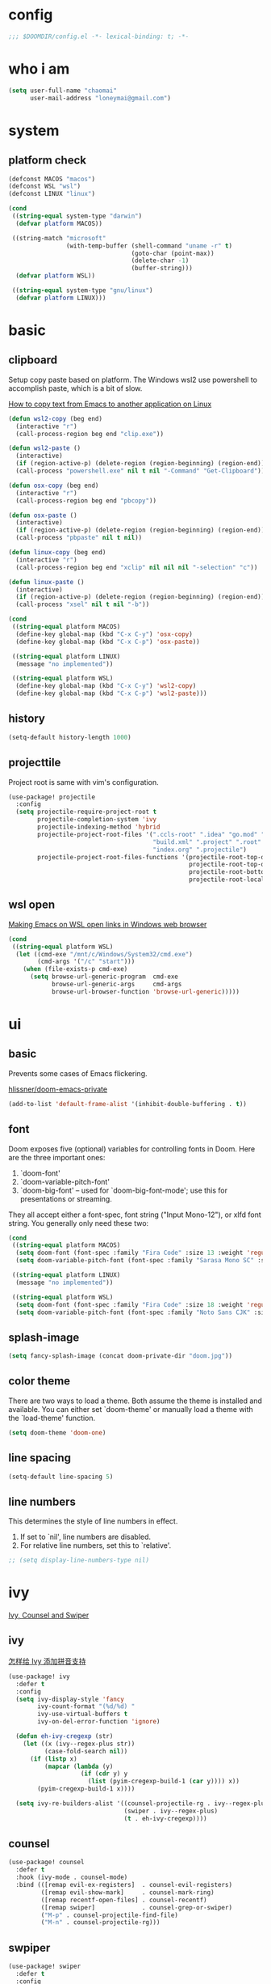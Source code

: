 * config
#+BEGIN_SRC emacs-lisp
;;; $DOOMDIR/config.el -*- lexical-binding: t; -*-
#+END_SRC

* who i am
#+BEGIN_SRC emacs-lisp
(setq user-full-name "chaomai"
      user-mail-address "loneymai@gmail.com")
#+END_SRC

* system
** platform check
#+BEGIN_SRC emacs-lisp
(defconst MACOS "macos")
(defconst WSL "wsl")
(defconst LINUX "linux")

(cond
 ((string-equal system-type "darwin")
  (defvar platform MACOS))

 ((string-match "microsoft"
                (with-temp-buffer (shell-command "uname -r" t)
                                  (goto-char (point-max))
                                  (delete-char -1)
                                  (buffer-string)))
  (defvar platform WSL))

 ((string-equal system-type "gnu/linux")
  (defvar platform LINUX)))
#+END_SRC

* basic
** clipboard
Setup copy paste based on platform. The Windows wsl2 use powershell to accomplish paste, which is a bit of slow.

[[https://stackoverflow.com/questions/64360/how-to-copy-text-from-emacs-to-another-application-on-linux][How to copy text from Emacs to another application on Linux]]

#+BEGIN_SRC emacs-lisp
(defun wsl2-copy (beg end)
  (interactive "r")
  (call-process-region beg end "clip.exe"))

(defun wsl2-paste ()
  (interactive)
  (if (region-active-p) (delete-region (region-beginning) (region-end)) nil)
  (call-process "powershell.exe" nil t nil "-Command" "Get-Clipboard"))

(defun osx-copy (beg end)
  (interactive "r")
  (call-process-region beg end "pbcopy"))

(defun osx-paste ()
  (interactive)
  (if (region-active-p) (delete-region (region-beginning) (region-end)) nil)
  (call-process "pbpaste" nil t nil))

(defun linux-copy (beg end)
  (interactive "r")
  (call-process-region beg end "xclip" nil nil nil "-selection" "c"))

(defun linux-paste ()
  (interactive)
  (if (region-active-p) (delete-region (region-beginning) (region-end)) nil)
  (call-process "xsel" nil t nil "-b"))

(cond
 ((string-equal platform MACOS)
  (define-key global-map (kbd "C-x C-y") 'osx-copy)
  (define-key global-map (kbd "C-x C-p") 'osx-paste))

 ((string-equal platform LINUX)
  (message "no implemented"))

 ((string-equal platform WSL)
  (define-key global-map (kbd "C-x C-y") 'wsl2-copy)
  (define-key global-map (kbd "C-x C-p") 'wsl2-paste)))
#+END_SRC

** history
#+BEGIN_SRC emacs-lisp
(setq-default history-length 1000)
#+END_SRC

** projecttile
Project root is same with vim's configuration.

#+BEGIN_SRC emacs-lisp
(use-package! projectile
  :config
  (setq projectile-require-project-root t
        projectile-completion-system 'ivy
        projectile-indexing-method 'hybrid
        projectile-project-root-files '(".ccls-root" ".idea" "go.mod" ".bzr" "_darcs"
                                        "build.xml" ".project" ".root" ".svn" ".git"
                                        "index.org" ".projectile")
        projectile-project-root-files-functions '(projectile-root-top-down
                                                  projectile-root-top-down-recurring
                                                  projectile-root-bottom-up
                                                  projectile-root-local)))
#+END_SRC

** wsl open
[[https://www.reddit.com/r/bashonubuntuonwindows/comments/70i8aa/making_emacs_on_wsl_open_links_in_windows_web/][Making Emacs on WSL open links in Windows web browser]]

#+BEGIN_SRC emacs-lisp
(cond
 ((string-equal platform WSL)
  (let ((cmd-exe "/mnt/c/Windows/System32/cmd.exe")
        (cmd-args '("/c" "start")))
    (when (file-exists-p cmd-exe)
      (setq browse-url-generic-program  cmd-exe
            browse-url-generic-args     cmd-args
            browse-url-browser-function 'browse-url-generic)))))
#+END_SRC

* ui
** basic
Prevents some cases of Emacs flickering.

[[https://github.com/hlissner/doom-emacs-private/blob/master/config.el][hlissner/doom-emacs-private]]

#+BEGIN_SRC emacs-lisp
(add-to-list 'default-frame-alist '(inhibit-double-buffering . t))
#+END_SRC

** font
Doom exposes five (optional) variables for controlling fonts in Doom. Here are the three important ones:
1. `doom-font'
2. `doom-variable-pitch-font'
3. `doom-big-font' -- used for `doom-big-font-mode'; use this for presentations or streaming.

They all accept either a font-spec, font string ("Input Mono-12"), or xlfd font string. You generally only need these two:

#+BEGIN_SRC emacs-lisp
(cond
 ((string-equal platform MACOS)
  (setq doom-font (font-spec :family "Fira Code" :size 13 :weight 'regular))
  (setq doom-variable-pitch-font (font-spec :family "Sarasa Mono SC" :size 13 :weight 'regular)))

 ((string-equal platform LINUX)
  (message "no implemented"))

 ((string-equal platform WSL)
  (setq doom-font (font-spec :family "Fira Code" :size 18 :weight 'regular)))
  (setq doom-variable-pitch-font (font-spec :family "Noto Sans CJK" :size 18 :weight 'regular)))
#+END_SRC

** splash-image
#+BEGIN_SRC emacs-lisp
(setq fancy-splash-image (concat doom-private-dir "doom.jpg"))
#+END_SRC

** color theme
There are two ways to load a theme. Both assume the theme is installed and available. You can either set `doom-theme' or manually load a theme with the
`load-theme' function.

#+BEGIN_SRC emacs-lisp
(setq doom-theme 'doom-one)
#+END_SRC

** line spacing
#+BEGIN_SRC emacs-lisp
(setq-default line-spacing 5)
#+END_SRC

** line numbers
This determines the style of line numbers in effect.
1. If set to `nil', line numbers are disabled.
2. For relative line numbers, set this to `relative'.

#+BEGIN_SRC emacs-lisp
;; (setq display-line-numbers-type nil)
#+END_SRC

* ivy
[[https://writequit.org/denver-emacs/presentations/2017-04-11-ivy.html][Ivy, Counsel and Swiper]]

** ivy
[[https://emacs-china.org/t/topic/6069][怎样给 Ivy 添加拼音支持]]

#+BEGIN_SRC emacs-lisp
(use-package! ivy
  :defer t
  :config
  (setq ivy-display-style 'fancy
        ivy-count-format "(%d/%d) "
        ivy-use-virtual-buffers t
        ivy-on-del-error-function 'ignore)

  (defun eh-ivy-cregexp (str)
    (let ((x (ivy--regex-plus str))
          (case-fold-search nil))
      (if (listp x)
          (mapcar (lambda (y)
                    (if (cdr y) y
                      (list (pyim-cregexp-build-1 (car y)))) x))
        (pyim-cregexp-build-1 x))))

  (setq ivy-re-builders-alist '((counsel-projectile-rg . ivy--regex-plus)
                                (swiper . ivy--regex-plus)
                                (t . eh-ivy-cregexp))))
#+END_SRC

** counsel
#+BEGIN_SRC emacs-lisp
(use-package! counsel
  :defer t
  :hook (ivy-mode . counsel-mode)
  :bind (([remap evil-ex-registers]  . counsel-evil-registers)
         ([remap evil-show-mark]     . counsel-mark-ring)
         ([remap recentf-open-files] . counsel-recentf)
         ([remap swiper]             . counsel-grep-or-swiper)
         ("M-p" . counsel-projectile-find-file)
         ("M-n" . counsel-projectile-rg)))
#+END_SRC

** swpiper
#+BEGIN_SRC emacs-lisp
(use-package! swiper
  :defer t
  :config
  (setq swiper-action-recenter t))
#+END_SRC

* org-mode
** basic
#+BEGIN_SRC emacs-lisp
(cond
 ((string-equal platform MACOS)
  (defvar org_dir "~/Documents/onedrive/Documents/workspace/chaomai.org/"))

 ((string-equal platform LINUX)
  (message "no implemented"))

 ((string-equal platform WSL)
  (defvar org_dir "/mnt/d/maichao/OneDrive/Documents/workspace/chaomai.org/")))

(use-package! org
  :defer t
  :init
  (setq org-directory org_dir)
  :config
  (setq org-agenda-files (list (concat org_dir "work/project.org")
                               (concat org_dir "home/project.org"))
        org-tags-column 0
        org-pretty-entities t
        org-startup-indented t
        org-image-actual-width nil
        org-hide-leading-stars t
        org-hide-emphasis-markers t
        org-fontify-done-headline t
        org-fontify-whole-heading-line t
        org-fontify-quote-and-verse-blocks t
        org-catch-invisible-edits 'smart
        org-insert-heading-respect-content t
        ;; block switching the parent to done state
        org-enforce-todo-dependencies t
        org-enforce-todo-checkbox-dependencies t
        ;; org-ellipsis " -> "
        ;; gdt task status
        org-todo-keywords '((sequence "TODO(t)" "INPROGRESS(i!)" "WAITTING(w!)" "SOMEDAY(s!)" "|" "DONE(d@/!)" "CANCELLED(a@/!)")
                            (sequence "REPORT(r!)" "BUG(b!)" "KNOWNCAUSE(k!)" "|" "FIXED(f!)")
                            (sequence "PINNED(p)" "|" "DONE(f@/!)"))
        ;; log
        org-log-done 'time
        org-log-repeat 'time
        org-log-redeadline 'note
        org-log-reschedule 'note
        org-log-into-drawer t
        org-log-state-notes-insert-after-drawers nil
        ;; refile
        org-refile-use-cache t
        org-refile-targets '((org-agenda-files . (:maxlevel . 6)))
        org-refile-use-outline-path t
        org-outline-path-complete-in-steps nil
        org-refile-allow-creating-parent-nodes 'confirm
        ;; 配置归档文件的名称和 Headline 格式
        org-archive-location "%s_archive::date-tree"))

  ;; (with-eval-after-load 'org
  ;;   (defun org-buffer-face-mode-variable ()
  ;;     (interactive)
  ;;     (make-face 'width-font-face)
  ;;     (set-face-attribute 'width-font-face nil :font "等距更纱黑体 SC 15")
  ;;     (setq buffer-face-mode-face 'width-font-face)

  ;;     (setq doom-font (font-spec :family "Fira Code" :size 18 :weight 'regular))
  ;;     (setq doom-variable-pitch-font (font-spec :family "Noto Sans CJK" :size 18 :weight 'regular))
  ;;     (buffer-face-mode))

  ;;   (add-hook 'org-mode-hook 'org-buffer-face-mode-variable)))
#+END_SRC

** org agenda
org agenda 里面时间块彩色显示。[[https://emacs-china.org/t/org-agenda/8679/3][Org agenda 显示时间块]]

#+BEGIN_SRC emacs-lisp
;; (defun org-agenda-time-grid-spacing ()
;;   "Set different line spacing w.r.t. time duration."
;;   (save-excursion
;;     (let* ((background (alist-get 'background-mode (frame-parameters)))
;;            (background-dark-p (string= background "dark"))
;;            (colors (list "#1ABC9C" "#2ECC71" "#3498DB" "#9966ff"))
;;            pos
;;            duration)
;;       (nconc colors colors)
;;       (goto-char (point-min))
;;       (while (setq pos (next-single-property-change (point) 'duration))
;;         (goto-char pos)
;;         (when (and (not (equal pos (point-at-eol)))
;;                    (setq duration (org-get-at-bol 'duration)))
;;           (let ((line-height (if (< duration 30) 1.0 (+ 0.5 (/ duration 60))))
;;                 (ov (make-overlay (point-at-bol) (1+ (point-at-eol)))))
;;             (overlay-put ov 'face `(:background ,(car colors)
;;                                                 :foreground
;;                                                 ,(if background-dark-p "black" "white")))
;;             (setq colors (cdr colors))
;;             (overlay-put ov 'line-height line-height)
;;             (overlay-put ov 'line-spacing (1- line-height))))))))
;; 
;; (add-hook 'org-agenda-finalize-hook #'org-agenda-time-grid-spacing)
#+END_SRC

** org src
#+BEGIN_SRC emacs-lisp
;; Write codes in org-mode
(use-package! org-src
  :after org
  :config
  (setq org-src-fontify-natively t
        org-src-tab-acts-natively t
        org-src-preserve-indentation t
        org-src-window-setup 'current-window
        org-confirm-babel-evaluate t
        org-edit-src-content-indentation 0
        org-babel-load-languages '((shell . t)
                                   (python . t)
                                   (ocaml . t)
                                   (emacs-lisp . t))))
#+END_SRC

** org-clock
Record the time

#+BEGIN_SRC emacs-lisp
(use-package org-clock
  :after org
  :config
  (setq org-clock-in-resume t
        org-clock-idle-time 10
        org-clock-into-drawer t
        org-clock-out-when-done t
        org-clock-persist 'history
        org-clock-history-length 10
        org-clock-out-remove-zero-time-clocks t
        org-clock-report-include-clocking-task t)
  (org-clock-persistence-insinuate))
#+END_SRC

** org superstar
#+BEGIN_SRC emacs-lisp
(use-package! org-superstar
  :after org
  :hook (org-mode . org-superstar-mode)
  :config
  (setq org-superstar-headline-bullets-list '("☰" "☱" "☲" "☳" "☴" "☵" "☶" "☷" "☷" "☷" "☷")))
#+END_SRC

** org-download
make drag-and-drop image save in the same name folder as org file.
example: `aa-bb-cc.org' then save image test.png to `aa-bb-cc_media/test.png'.

[[https://coldnew.github.io/hexo-org-example/2018/05/22/use-org-download-to-drag-image-to-emacs/][Use org-download to drag image to emacs]]

#+BEGIN_SRC emacs-lisp
(use-package! org-download
  :after org
  :hook ('dired-mode-hook 'org-download-enable)
  :config
  (defun my-org-download-method (link)
    (let ((filename
           (file-name-nondirectory
            (car (url-path-and-query
                  (url-generic-parse-url link)))))
          (dirname (concat (file-name-sans-extension (buffer-name)) "_media")))
      ;; if directory not exist, create it
      (unless (file-exists-p dirname)
        (make-directory dirname))
      ;; return the path to save the download files
      (expand-file-name filename dirname)))

  (setq org-download-method 'my-org-download-method))
#+END_SRC

** ox-confluence
#+BEGIN_SRC emacs-lisp
(use-package! ox-confluence
  :after org)
#+END_SRC

* evil
** basic
#+BEGIN_SRC emacs-lisp
(use-package! evil
  :defer t
  :bind (:map evil-normal-state-map
          ("<backspace>" . evil-ex-nohighlight)
          ("/" . swiper)))
#+END_SRC

** evil-nerd-commenter
#+BEGIN_SRC emacs-lisp
(use-package! evil-nerd-commenter
  :after evil
  :config
  (evilnc-default-hotkeys))
#+END_SRC

** evil-matchit
#+BEGIN_SRC emacs-lisp
(use-package! evil-matchit
  :after evil
  :config
  (global-evil-matchit-mode 1))
#+END_SRC

* development
** conda
[[https://github.com/necaris/conda.el/issues/39#issuecomment-554802379][Cannot activate any env on OSX]]

#+BEGIN_SRC emacs-lisp
(cond
 ((string-equal platform MACOS)
  (defvar conda_home "/usr/local/Caskroom/miniconda/base/")
  (defvar conda_env_home "/usr/local/Caskroom/miniconda/base/"))

 ((string-equal platform LINUX)
  (message "no implemented"))

 ((string-equal platform WSL)
  (defvar conda_home "/home/chaomai/Programs/opt/miniconda3/")
  (defvar conda_env_home "/home/chaomai/Programs/opt/miniconda3/")))

(use-package! conda
  :defer t
  :config
  (setq conda-anaconda-home conda_home)
  (setq conda-env-home-directory conda_env_home)
  (setq-default mode-line-format (cons '(:exec conda-env-current-name) mode-line-format)))
#+END_SRC

** format
1. c/cpp: clang-format
2. python: black

#+BEGIN_SRC emacs-lisp
;; (use-package! format
;;   (set-formatter! 'clang-format
;;     '("clang-format"
;;       "-style={BasedOnStyle: Google, SortIncludes: false}"
;;       ("-assume-filename=%S" (or buffer-file-name mode-result "")))))

;; :modes
;; '((c-mode ".c")
;;   (c++-mode ".cpp")
;;   (java-mode ".java")
;;   (objc-mode ".m")
;;   (protobuf-mode ".proto"))))

;; (after! format
;;  (set-formatter!
;;    'black "black -q -" :modes '(python-mode)))
#+END_SRC

** company
#+BEGIN_SRC emacs-lisp
(use-package! company
  :defer t
  :config
  (setq company-idle-delay 0
        company-echo-delay 0
        ;; Easy navigation to candidates with M-<n>
        company-show-numbers t
        company-require-match nil
        company-minimum-prefix-length 3
        company-tooltip-align-annotations t
        ;; complete `abbrev' only in current buffer
        company-dabbrev-other-buffers nil
        ;; make dabbrev case-sensitive
        company-dabbrev-ignore-case nil
        company-dabbrev-downcase nil
        company-backends '(company-capf
                           company-files
                           (company-dabbrev-code company-keywords)
                           company-dabbrev)))
#+END_SRC

** lsp
[[https://emacs-lsp.github.io/lsp-mode/lsp-mode.html][lsp-mode]]

*** basic
#+BEGIN_SRC emacs-lisp
(use-package! lsp-mode
  :defer t
  :config
  (setq read-process-output-max (* 1024 1024))

  (setq lsp-keymap-prefix "C-c l"
        lsp-idle-delay 0.5                 ;; lazy refresh
        lsp-log-io nil                     ;; enable log only for debug
        lsp-enable-folding nil             ;; use `evil-matchit' instead
        lsp-diagnostic-package :flycheck   ;; prefer flycheck
        lsp-lens-auto-enable nil           ;; disable lens
        lsp-flycheck-live-reporting nil    ;; obey `flycheck-check-syntax-automatically'
        lsp-prefer-capf t                  ;; using `company-capf' by default
        lsp-enable-snippet nil             ;; no snippet
        lsp-enable-file-watchers nil       ;; turn off for better performance
        lsp-enable-text-document-color nil ;; as above
        lsp-enable-symbol-highlighting nil ;; as above
        lsp-enable-indentation nil         ;; indent by ourself
        lsp-enable-on-type-formatting nil  ;; disable formatting on the fly
        lsp-auto-guess-root t              ;; auto guess root
        lsp-keep-workspace-alive nil       ;; auto kill lsp server
        lsp-enable-xref t
        lsp-eldoc-enable-hover nil         ;; disable eldoc hover displays in minibuffer, lsp-ui shows it
        lsp-signature-auto-activate t      ;; show function signature
        lsp-signature-doc-lines 2)         ;; but dont take up more lines
  (add-to-list 'exec-path (concat conda_home "envs/common_dev_python3.8/bin/")))
#+END_SRC

*** lsp-ui
#+BEGIN_SRC emacs-lisp
(use-package! lsp-ui
  :after lsp-mode
  :config
  (setq lsp-ui-sideline-enable t
        lsp-ui-sideline-show-hover nil
        lsp-ui-sideline-show-diagnostics nil
        lsp-ui-sideline-ignore-duplicate t
        lsp-ui-sideline-delay 0.2

        lsp-ui-peek-enable t
        lsp-ui-peek-fontify 'always

        lsp-ui-doc-enable t
        lsp-ui-doc-use-webkit nil
        lsp-ui-doc-delay 0.2
        lsp-ui-doc-include-signature t
        lsp-ui-doc-position 'top
        lsp-ui-doc-border (face-foreground 'default)

        lsp-ui-imenu-enable t
        lsp-ui-imenu-colors `(,(face-foreground 'font-lock-keyword-face)
                              ,(face-foreground 'font-lock-string-face)
                              ,(face-foreground 'font-lock-constant-face)
                              ,(face-foreground 'font-lock-variable-name-face))))
#+END_SRC

*** c/cpp
Using [[https://github.com/maskray/ccls/][ccls]] as language protocol server.

1. [[https://github.com/MaskRay/Config/blob/master/home/.config/doom/modules/private/my-cc/autoload.el][MaskRay/Config/blob/master/home/.config/doom/modules/private/my-cc/autoload.el]]
2. [[https://github.com/MaskRay/ccls/wiki/lsp-mode][lsp-mode]]

#+BEGIN_SRC emacs-lisp
(use-package! ccls
  :after lsp-mode
  :config
  (setq ccls-sem-highlight-method 'font-lock)
  (add-hook 'lsp-after-open-hook #'ccls-code-lens-mode)
  (ccls-use-default-rainbow-sem-highlight)

  (setq ccls-executable "~/Documents/workspace/github/ccls/Release/ccls"
        ccls-args '("--log-file=/tmp/ccls-emacs.log")
        ccls-initialization-options `(:capabilities (:foldingRangeProvider :json-false)
                                                    :cache (:directory ".ccls-cache")
                                                    :completion (:caseSensitivity 0)
                                                    :compilationDatabaseDirectory "cmake-build"
                                                    ;; :codeLens (:localVariables :json-false)
                                                    :client (:snippetSupport t)
                                                    :diagnostics (:onChang 100
                                                                           :onOpen 100
                                                                           :onSave 100)
                                                    :highlight (:lsRanges t)
                                                    :index (:threads 5)))
  (evil-set-initial-state 'ccls-tree-mode 'emacs))
#+END_SRC

**** cpp-font-lock
#+BEGIN_SRC emacs-lisp
(use-package! modern-cpp-font-lock
  :after ccls
  :hook (c++-mode . modern-c++-font-lock-mode))
#+END_SRC
* input method
** pyim
#+BEGIN_SRC emacs-lisp
(use-package! pyim
  :demand t
  :config
  ;; 激活 basedict 拼音词库，五笔用户请继续阅读 README
  (use-package pyim-basedict
    :config (pyim-basedict-enable))

  ;; 我使用全拼
  (setq pyim-default-scheme 'quanpin
        default-input-method "pyim"

        ;; 开启拼音搜索功能
        ;; pyim-isearch-mode 1

        ;; 使用 popup-el 来绘制选词框, 如果用 emacs25, 建议设置
        ;; 为 'posframe, 速度很快并且菜单不会变形，不过需要用户
        ;; 手动安装 posframe 包。
        pyim-page-tooltip 'posframe

        ;; 选词框显示5个候选词
        pyim-page-length 5
        pyim-fuzzy-pinyin-alist '(("an" "ang")
                                  ("in" "ing")
                                  ("en" "eng")
                                  ("uan" "uang")))

  ;; 设置 pyim 探针设置，这是 pyim 高级功能设置，可以实现 *无痛* 中英文切换 :-)
  ;; 我自己使用的中英文动态切换规则是：
  ;; 1. 光标只有在注释里面时，才可以输入中文。
  ;; 2. 光标前是汉字字符时，才能输入中文。
  ;; 3. 使用 C-; 快捷键，强制将光标前的拼音字符串转换为中文。
  (setq-default pyim-english-input-switch-functions '(pyim-probe-dynamic-english
                                                      pyim-probe-isearch-mode
                                                      pyim-probe-program-mode
                                                      pyim-probe-org-structure-template)

                pyim-punctuation-half-width-functions '(pyim-probe-punctuation-line-beginning
                                                        pyim-probe-punctuation-after-punctuation))

  :bind
  (("C-;" . pyim-convert-string-at-point) ;与 pyim-probe-dynamic-english 配合
   ("C-<f1>" . pyim-delete-word-from-personal-buffer)))
#+END_SRC

** pyim-greatdict
#+BEGIN_SRC emacs-lisp
(use-package! pyim-greatdict
  :after pyim
  :config
  (pyim-greatdict-enable))
#+END_SRC

** pangu-spacing
#+BEGIN_SRC emacs-lisp
(use-package! pangu-spacing
  :demand t
  :config
  (global-pangu-spacing-mode 1)
  (setq pangu-spacing-real-insert-separtor t))
#+END_SRC

* other plugins
** awesome-tab
#+BEGIN_SRC emacs-lisp
(use-package! awesome-tab
  :defer t
  :bind (("M-1" . awesome-tab-select-visible-tab)
         ("M-2" . awesome-tab-select-visible-tab)
         ("M-3" . awesome-tab-select-visible-tab)
         ("M-4" . awesome-tab-select-visible-tab)
         ("M-5" . awesome-tab-select-visible-tab)
         ("M-6" . awesome-tab-select-visible-tab)
         ("M-7" . awesome-tab-select-visible-tab)
         ("M-8" . awesome-tab-select-visible-tab)
         ("M-9" . awesome-tab-select-visible-tab)
         ("M-0" . awesome-tab-select-visible-tab))
  :config
  (awesome-tab-mode t)
  (setq awesome-tab-height 125))
#+END_SRC

** posframe
#+BEGIN_SRC emacs-lisp
(use-package! posframe
  :demand t)
#+END_SRC

** flycheck-poframe
#+BEGIN_SRC emacs-lisp
(use-package! flycheck-posframe
  :after flycheck
  :config (add-hook 'flycheck-mode-hook #'flycheck-posframe-mode))
#+END_SRC

** expand-region
#+BEGIN_SRC emacs-lisp
(use-package! expand-region
  :defer t
  :bind
  (("M-=" . er/expand-region)))
#+END_SRC

* references
1. [[https://www.gtrun.org/custom/init.html][My Doom Emacs config]]
2. [[https://github.com/condy0919/emacs-newbie][condy0919/emacs-newbie]]
3. [[https://github.com/condy0919/.emacs.d][condy0919/.emacs.d]]
4. [[https://alhassy.github.io/init/][A Life Configuring Emacs]]
5. [[https://huadeyu.tech/tools/emacs-setup-notes.html][极简Emacs开发环境配置]]
6. [[https://emacs.nasy.moe/][nasy.moe Emacs Configuration]]
